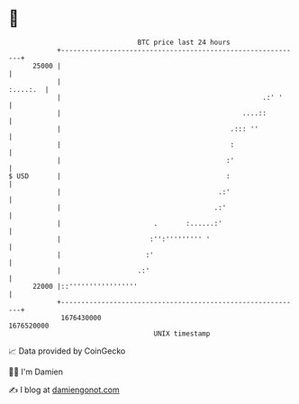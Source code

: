* 👋

#+begin_example
                                   BTC price last 24 hours                    
               +------------------------------------------------------------+ 
         25000 |                                                            | 
               |                                                   :....:.  | 
               |                                                  .:' '     | 
               |                                             ....::         | 
               |                                          .::: ''           | 
               |                                          :                 | 
               |                                         :'                 | 
   $ USD       |                                         :                  | 
               |                                       .:'                  | 
               |                                      .:'                   | 
               |                       .       :......:'                    | 
               |                      :'':''''''''' '                       | 
               |                     :'                                     | 
               |                   .:'                                      | 
         22000 |::'''''''''''''''''                                         | 
               +------------------------------------------------------------+ 
                1676430000                                        1676520000  
                                       UNIX timestamp                         
#+end_example
📈 Data provided by CoinGecko

🧑‍💻 I'm Damien

✍️ I blog at [[https://www.damiengonot.com][damiengonot.com]]
